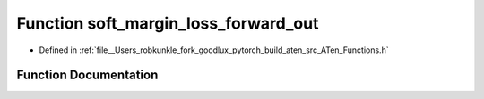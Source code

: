 .. _function_at__soft_margin_loss_forward_out:

Function soft_margin_loss_forward_out
=====================================

- Defined in :ref:`file__Users_robkunkle_fork_goodlux_pytorch_build_aten_src_ATen_Functions.h`


Function Documentation
----------------------


.. doxygenfunction:: at::soft_margin_loss_forward_out
